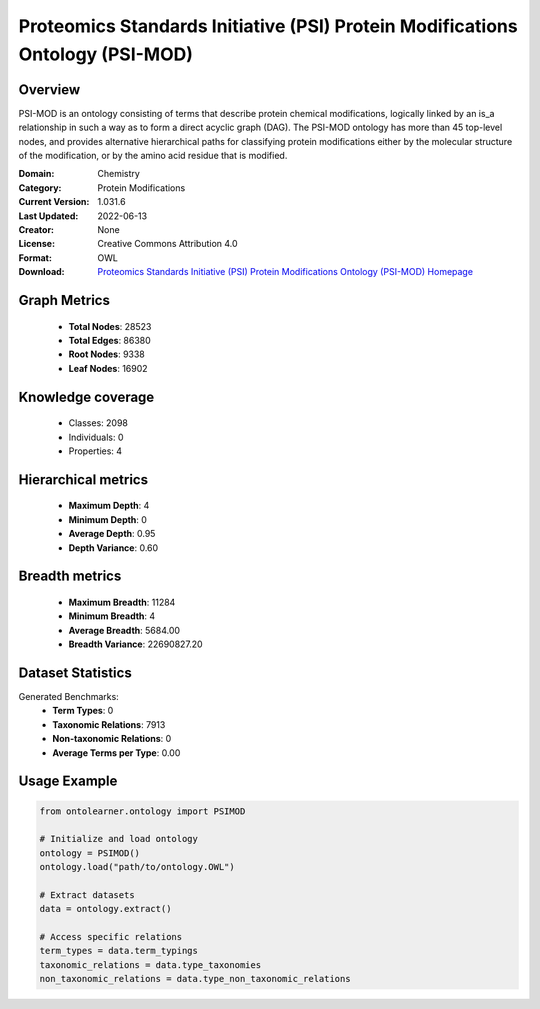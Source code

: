 Proteomics Standards Initiative (PSI) Protein Modifications Ontology (PSI-MOD)
========================================================================================================================

Overview
--------
PSI-MOD is an ontology consisting of terms that describe protein chemical modifications,
logically linked by an is_a relationship in such a way as to form a direct acyclic graph (DAG).
The PSI-MOD ontology has more than 45 top-level nodes, and provides alternative hierarchical paths
for classifying protein modifications either by the molecular structure of the modification,
or by the amino acid residue that is modified.

:Domain: Chemistry
:Category: Protein Modifications
:Current Version: 1.031.6
:Last Updated: 2022-06-13
:Creator: None
:License: Creative Commons Attribution 4.0
:Format: OWL
:Download: `Proteomics Standards Initiative (PSI) Protein Modifications Ontology (PSI-MOD) Homepage <https://github.com/HUPO-PSI/psi-mod-CV>`_

Graph Metrics
-------------
    - **Total Nodes**: 28523
    - **Total Edges**: 86380
    - **Root Nodes**: 9338
    - **Leaf Nodes**: 16902

Knowledge coverage
------------------
    - Classes: 2098
    - Individuals: 0
    - Properties: 4

Hierarchical metrics
--------------------
    - **Maximum Depth**: 4
    - **Minimum Depth**: 0
    - **Average Depth**: 0.95
    - **Depth Variance**: 0.60

Breadth metrics
------------------
    - **Maximum Breadth**: 11284
    - **Minimum Breadth**: 4
    - **Average Breadth**: 5684.00
    - **Breadth Variance**: 22690827.20

Dataset Statistics
------------------
Generated Benchmarks:
    - **Term Types**: 0
    - **Taxonomic Relations**: 7913
    - **Non-taxonomic Relations**: 0
    - **Average Terms per Type**: 0.00

Usage Example
-------------
.. code-block:: python

    from ontolearner.ontology import PSIMOD

    # Initialize and load ontology
    ontology = PSIMOD()
    ontology.load("path/to/ontology.OWL")

    # Extract datasets
    data = ontology.extract()

    # Access specific relations
    term_types = data.term_typings
    taxonomic_relations = data.type_taxonomies
    non_taxonomic_relations = data.type_non_taxonomic_relations
